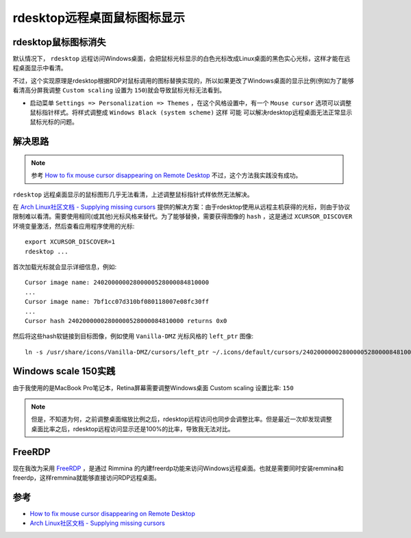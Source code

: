 .. _rdesktop_mouse_cursor_appear:

==============================
rdesktop远程桌面鼠标图标显示
==============================

rdesktop鼠标图标消失
========================

默认情况下， ``rdesktop`` 远程访问Windows桌面，会把鼠标光标显示的白色光标改成Linux桌面的黑色实心光标，这样才能在远程桌面显示中看清。

不过，这个实现原理是rdesktop根据RDP对鼠标调用的图标替换实现的，所以如果更改了Windows桌面的显示比例(例如为了能够看清高分屏我调整 ``Custom scaling`` 设置为 ``150``)就会导致鼠标光标无法看到。

- 启动菜单 ``Settings => Personalization => Themes`` ，在这个风格设置中，有一个 ``Mouse cursor`` 选项可以调整鼠标指针样式。将样式调整成 ``Windows Black (system scheme)`` 这样 ``可能`` 可以解决rdesktop远程桌面无法正常显示鼠标光标的问题。

解决思路
==========

.. note::

   参考 `How to fix mouse cursor disappearing on Remote Desktop <https://camerondwyer.com/2018/05/09/how-to-fix-mouse-cursor-disappearing-on-on-remote-desktop/>`_ 不过，这个方法我实践没有成功。


``rdesktop`` 远程桌面显示的鼠标图形几乎无法看清，上述调整鼠标指针式样依然无法解决。

在 `Arch Linux社区文档 - Supplying missing cursors <https://wiki.archlinux.org/index.php/Cursor_themes#Supplying_missing_cursors>`_ 提供的解决方案：由于rdesktop使用从远程主机获得的光标，则由于协议限制难以看清。需要使用相同(或其他)光标风格来替代。为了能够替换，需要获得图像的 ``hash`` ，这是通过 ``XCURSOR_DISCOVER`` 环境变量激活，然后查看应用程序使用的光标::

   export XCURSOR_DISCOVER=1
   rdesktop ...

首次加载光标就会显示详细信息，例如::

   Cursor image name: 24020000002800000528000084810000
   ...
   Cursor image name: 7bf1cc07d310bf080118007e08fc30ff
   ...
   Cursor hash 24020000002800000528000084810000 returns 0x0

然后将这些hash软链接到目标图像，例如使用 ``Vanilla-DMZ`` 光标风格的 ``left_ptr`` 图像::

   ln -s /usr/share/icons/Vanilla-DMZ/cursors/left_ptr ~/.icons/default/cursors/24020000002800000528000084810000

Windows scale 150实践
======================

由于我使用的是MacBook Pro笔记本，Retina屏幕需要调整Windows桌面 Custom scaling 设置比率: ``150``

.. note::

   但是，不知道为何，之前调整桌面缩放比例之后，rdesktop远程访问也同步会调整比率。但是最近一次却发现调整桌面比率之后，rdesktop远程访问显示还是100%的比率，导致我无法对比。


FreeRDP
==========

现在我改为采用 `FreeRDP <http://www.freerdp.com/>`_ ，是通过 Rimmina 的内建freerdp功能来访问Windows远程桌面。也就是需要同时安装remmina和freerdp，这样remmina就能够直接访问RDP远程桌面。



参考
=======

- `How to fix mouse cursor disappearing on Remote Desktop <https://camerondwyer.com/2018/05/09/how-to-fix-mouse-cursor-disappearing-on-on-remote-desktop/>`_
- `Arch Linux社区文档 - Supplying missing cursors <https://wiki.archlinux.org/index.php/Cursor_themes#Supplying_missing_cursors>`_
